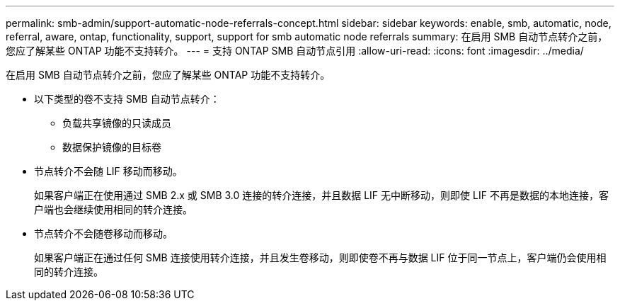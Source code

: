 ---
permalink: smb-admin/support-automatic-node-referrals-concept.html 
sidebar: sidebar 
keywords: enable, smb, automatic, node, referral, aware, ontap, functionality, support, support for smb automatic node referrals 
summary: 在启用 SMB 自动节点转介之前，您应了解某些 ONTAP 功能不支持转介。 
---
= 支持 ONTAP SMB 自动节点引用
:allow-uri-read: 
:icons: font
:imagesdir: ../media/


[role="lead"]
在启用 SMB 自动节点转介之前，您应了解某些 ONTAP 功能不支持转介。

* 以下类型的卷不支持 SMB 自动节点转介：
+
** 负载共享镜像的只读成员
** 数据保护镜像的目标卷


* 节点转介不会随 LIF 移动而移动。
+
如果客户端正在使用通过 SMB 2.x 或 SMB 3.0 连接的转介连接，并且数据 LIF 无中断移动，则即使 LIF 不再是数据的本地连接，客户端也会继续使用相同的转介连接。

* 节点转介不会随卷移动而移动。
+
如果客户端正在通过任何 SMB 连接使用转介连接，并且发生卷移动，则即使卷不再与数据 LIF 位于同一节点上，客户端仍会使用相同的转介连接。


